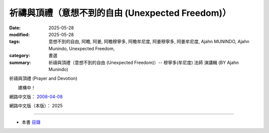 ====================================================
祈禱與頂禮（意想不到的自由 (Unexpected Freedom)）
====================================================

:date: 2025-05-28
:modified: 2025-05-28
:tags: 意想不到的自由, 阿瞻, 阿姜, 阿瞻穆寧多, 阿瞻牟尼度, 阿姜穆寧多, 阿姜牟尼度, Ajahn MUNINDO, Ajahn Munindo, Unexpected Freedom, 
:category: 書選
:summary: 祈禱與頂禮（意想不到的自由 (Unexpected Freedom)）-- 穆寧多(牟尼度) 法師 演講輯 (BY Ajahn Munindo)



祈禱與頂禮 (Prayer and Devotion)

　　建構中！


網路中文版： `2008-04-08 <https://nanda.online-dhamma.net/extra/authors/ajahn-munindo/unexpected-freeodm/cmn-Hans/index-han.html>`__

網路中文版（本版）： 2025

------

- 本書 `目錄 <{filename}unexpected-freeodm-han-content%zh.rst>`_ 



..
  create rst on 2025-05-28; html on 2008-04-08
  the other alternate 祈禱與虔誠、祈禱與虔敬